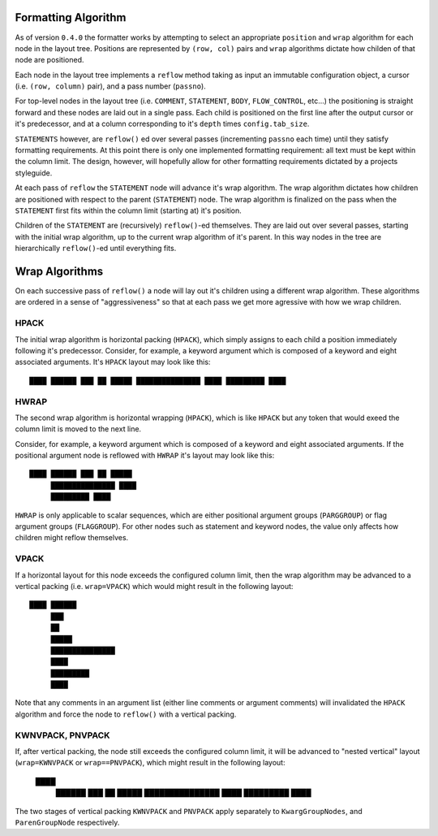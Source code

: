 ====================
Formatting Algorithm
====================

As of version ``0.4.0`` the formatter works by attempting to select an
appropriate ``position`` and ``wrap`` algorithm for each node in the layout
tree. Positions are represented by ``(row, col)`` pairs and ``wrap`` algorithms
dictate how childen of that node are positioned.

Each node in the layout tree implements a ``reflow`` method taking as input
an immutable configuration object, a cursor (i.e. ``(row, column)`` pair),
and a pass number (``passno``).

For top-level nodes in the layout tree (i.e. ``COMMENT``, ``STATEMENT``,
``BODY``, ``FLOW_CONTROL``, etc...) the positioning is straight forward and
these nodes are laid out in a single pass. Each child is positioned on the
first line after the output cursor or it's predecessor, and at a column
corresponding to it's ``depth`` times ``config.tab_size``.

``STATEMENTS`` however, are ``reflow()`` ed over several passes (incrementing
``passno`` each time) until they satisfy formatting requirements. At this point
there is only one implemented formatting requirement: all text must be
kept within the column limit. The design, however, will hopefully allow for
other formatting requirements dictated by a projects styleguide.

At each pass of ``reflow`` the ``STATEMENT`` node will advance it's wrap
algorithm. The wrap algorithm dictates how children are positioned with respect
to the parent (``STATEMENT``) node. The wrap algorithm is finalized on the
pass when the ``STATEMENT`` first fits within the column limit (starting at)
it's position.

Children of the ``STATEMENT`` are (recursively) ``reflow()``-ed themselves.
They are laid out over several passes, starting with the initial wrap
algorithm, up to the current wrap algorithm of it's parent. In this way nodes
in the tree are hierarchically ``reflow()``-ed until everything fits.

===============
Wrap Algorithms
===============

On each successive pass of ``reflow()`` a node will lay out it's children
using a different wrap algorithm. These algorithms are ordered in a sense of
"aggressiveness" so that at each pass we get more agressive with how we wrap
children.

-----
HPACK
-----

The initial wrap algorithm is horizontal packing (``HPACK``), which simply
assigns to each child a position immediately following it's predecessor.
Consider, for example, a keyword argument which is composed of a keyword and
eight associated arguments. It's ``HPACK`` layout may look like this::

    ████ ██████ ███ ██ █████ ███████████████ ████ █████████ ████

-----
HWRAP
-----

The second wrap algorithm is horizontal wrapping (``HPACK``), which is
like ``HPACK`` but any token that would exeed the column limit is
moved to the next line.

Consider, for example, a keyword argument which is composed of a keyword and
eight associated arguments. If the positional argument node is reflowed
with ``HWRAP`` it's layout may look like this::

    ████ ██████ ███ ██ █████
         ███████████████ ████
         █████████ ████

``HWRAP`` is only applicable to scalar sequences, which are either positional
argument groups (``PARGGROUP``) or flag argument groups (``FLAGGROUP``). For
other nodes such as statement and keyword nodes, the value only affects how
children might reflow themselves.

-----
VPACK
-----

If a horizontal layout for this node exceeds the configured column limit, then
the wrap algorithm may be advanced to a vertical packing (i.e. ``wrap=VPACK``)
which would might result in the following layout::

    ████ ██████
         ███
         ██
         █████
         ███████████████
         ████
         █████████
         ████

Note that any comments in an argument list (either line comments or argument
comments) will invalidated the ``HPACK`` algorithm and force the node to
``reflow()`` with a vertical packing.

-----------------
KWNVPACK, PNVPACK
-----------------

If, after vertical packing, the node still exceeds the configured column limit,
it will be advanced to "nested vertical" layout (``wrap=KWNVPACK`` or
``wrap==PNVPACK``), which might result in the following layout:

    ████
      ██████
      ███
      ██
      █████
      ███████████████
      ████
      █████████
      ████

The two stages of vertical packing ``KWNVPACK`` and ``PNVPACK`` apply
separately to ``KwargGroupNodes``, and  ``ParenGroupNode`` respectively.
